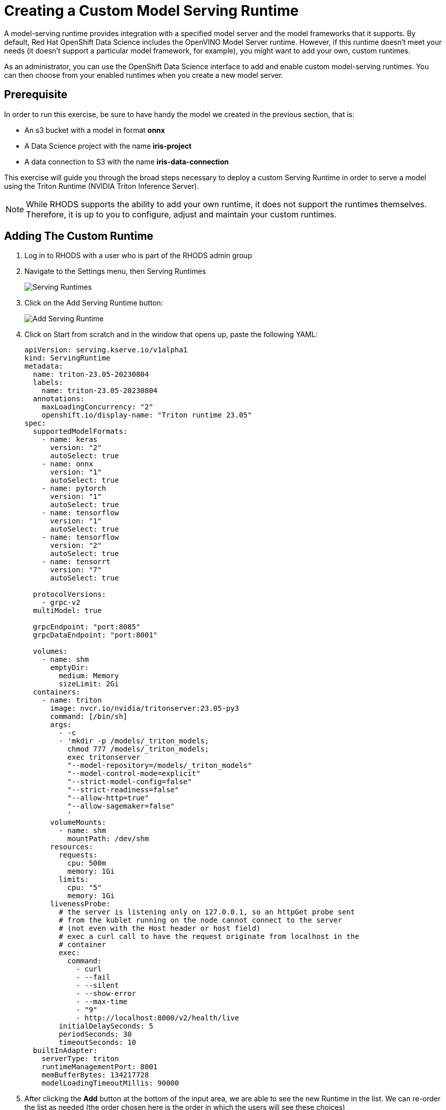 = Creating a Custom Model Serving Runtime

A model-serving runtime provides integration with a specified model server and the model frameworks that it supports. By default, Red Hat OpenShift Data Science includes the OpenVINO Model Server runtime. However, if this runtime doesn’t meet your needs (it doesn’t support a particular model framework, for example), you might want to add your own, custom runtimes.

As an administrator, you can use the OpenShift Data Science interface to add and enable custom model-serving runtimes. You can then choose from your enabled runtimes when you create a new model server.

== Prerequisite

In order to run this exercise, be sure to have handy the model we created in the previous section, that is:

- An s3 bucket with a model in format **onnx**
- A Data Science project with the name **iris-project**
- A data connection to S3 with the name **iris-data-connection**

This exercise will guide you through the broad steps necessary to deploy a custom Serving Runtime in order to serve a model using the Triton Runtime (NVIDIA Triton Inference Server).

[NOTE]
====
While RHODS supports the ability to add your own runtime, it does not support the runtimes themselves. Therefore, it is up to you to configure, adjust and maintain your custom runtimes.
====

== Adding The Custom Runtime

. Log in to RHODS with a user who is part of the RHODS admin group

. Navigate to the Settings menu, then Serving Runtimes
+
image::ServingRuntimes.png[Serving Runtimes]

. Click on the Add Serving Runtime button:
+
image::add_serving_runtime.png[Add Serving Runtime]

. Click on Start from scratch and in the window that opens up, paste the following YAML:
+
```yaml
apiVersion: serving.kserve.io/v1alpha1
kind: ServingRuntime
metadata:
  name: triton-23.05-20230804
  labels:
    name: triton-23.05-20230804
  annotations:
    maxLoadingConcurrency: "2"
    openshift.io/display-name: "Triton runtime 23.05"
spec:
  supportedModelFormats:
    - name: keras
      version: "2" 
      autoSelect: true
    - name: onnx
      version: "1" 
      autoSelect: true
    - name: pytorch
      version: "1" 
      autoSelect: true
    - name: tensorflow
      version: "1" 
      autoSelect: true
    - name: tensorflow
      version: "2" 
      autoSelect: true
    - name: tensorrt
      version: "7" 
      autoSelect: true

  protocolVersions:
    - grpc-v2
  multiModel: true

  grpcEndpoint: "port:8085"
  grpcDataEndpoint: "port:8001"

  volumes:
    - name: shm
      emptyDir:
        medium: Memory
        sizeLimit: 2Gi
  containers:
    - name: triton
      image: nvcr.io/nvidia/tritonserver:23.05-py3
      command: [/bin/sh]
      args:
        - -c
        - 'mkdir -p /models/_triton_models;
          chmod 777 /models/_triton_models;
          exec tritonserver
          "--model-repository=/models/_triton_models"
          "--model-control-mode=explicit"
          "--strict-model-config=false"
          "--strict-readiness=false"
          "--allow-http=true"
          "--allow-sagemaker=false"
          '
      volumeMounts:
        - name: shm
          mountPath: /dev/shm
      resources:
        requests:
          cpu: 500m
          memory: 1Gi
        limits:
          cpu: "5"
          memory: 1Gi
      livenessProbe:
        # the server is listening only on 127.0.0.1, so an httpGet probe sent
        # from the kublet running on the node cannot connect to the server
        # (not even with the Host header or host field)
        # exec a curl call to have the request originate from localhost in the
        # container
        exec:
          command:
            - curl
            - --fail
            - --silent
            - --show-error
            - --max-time
            - "9"
            - http://localhost:8000/v2/health/live
        initialDelaySeconds: 5
        periodSeconds: 30
        timeoutSeconds: 10
  builtInAdapter:
    serverType: triton
    runtimeManagementPort: 8001
    memBufferBytes: 134217728
    modelLoadingTimeoutMillis: 90000
```

. After clicking the **Add** button at the bottom of the input area, we are able to see the new Runtime in the list. We can re-order the list as needed (the order chosen here is the order in which the users will see these choices)
+
image::runtimes-list.png[Runtimes List]

== Creating The Model Server

. Using the **iris-project** created in the previous section, scroll to the **Models and model servers** section, and select the **Add server** button
+
image::add-custom-model-server.png[Add server]

. Fill up the form as in the following example, notice how **Triton runtime 23.05** is one of the available options for the **Serving runtime** dropdown.
+
image:custom-model-server-form.png[Add model server form]

. After clicking the **Add** button at the bottom of the form, we are able to see our **iris-custom-server** model server, created with the **Triton runtime 23.05** serving runtime.
+
image::custom-runtime.png[Iris custom server]

== Deploy The Model

. Use the **Deploy Model** button at the right of the row with the **iris-custom-server** model server
+
image::iris-custom-deploy-model.png[Deploy Model]

. Fill up the **Deploy Model** form as in the following example:
+
image::iris-custom-deploy-model-form.png[Deploy model form]
+
[IMPORTANT]
====
Notice the model name, in this exercise we are naming it **iris-custom-model**, _we can't use the **iris-model** name anymore_.
You can be creative and name it differently, just mind your selection when running the inference service with the APIs.
====

. After clicking the **Deploy** button at the bottom of the form, we see the model added to our **Model Server** row, wait for the green checkmark to appear.
+
image::triton-server-running.png[Triton server running]

== Test The Model With CURL

Now that the model is ready to use, we can make an inference using the REST API

. Assign the route to an environment variable in your local machine, so that we can use it in our curl commands
+
```shell
export IRIS_ROUTE=https://$(oc get routes -n iris-project | grep iris-custom-model | awk '{print $2}')
```

. Assign an authentication token to an environment variable in your local machine
+
```shell
export TOKEN=$(oc whoami -t)
```

. Request an inference with the REST API
+
```shell
curl -H "Authorization: Bearer $TOKEN" $IRIS_ROUTE/v2/models/iris-custom-model/infer -X POST --data '{"inputs" : [{"name" : "X","shape" : [ 1, 4 ],"datatype" : "FP32","data" : [ 3, 4, 3, 2 ]}]}'
```

. The result received from the inference service looks like the following:
+
```json
{"model_name":"iris-custom-model__isvc-9cc7f4ebab","model_version":"1","outputs":[{"name":"label","datatype":"INT64","shape":[1,1],"data":[1]},{"name":"scores","datatype":"FP32","shape":[1,3],"data":[4.851966,3.1275778,3.4580243]}]}
```

